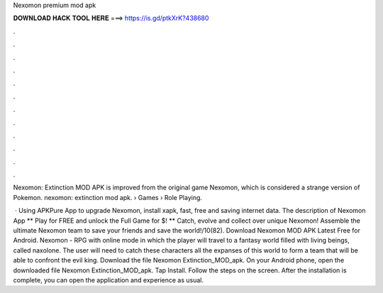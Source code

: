 Nexomon premium mod apk



𝐃𝐎𝐖𝐍𝐋𝐎𝐀𝐃 𝐇𝐀𝐂𝐊 𝐓𝐎𝐎𝐋 𝐇𝐄𝐑𝐄 ===> https://is.gd/ptkXrK?438680



.



.



.



.



.



.



.



.



.



.



.



.

Nexomon: Extinction MOD APK is improved from the original game Nexomon, which is considered a strange version of Pokemon. nexomon: extinction mod apk.  › Games › Role Playing.

 · Using APKPure App to upgrade Nexomon, install xapk, fast, free and saving internet data. The description of Nexomon App ** Play for FREE and unlock the Full Game for $! ** Catch, evolve and collect over unique Nexomon! Assemble the ultimate Nexomon team to save your friends and save the world!/10(82). Download Nexomon MOD APK Latest Free for Android. Nexomon - RPG with online mode in which the player will travel to a fantasy world filled with living beings, called naxolone. The user will need to catch these characters all the expanses of this world to form a team that will be able to confront the evil king. Download the file Nexomon Extinction_MOD_apk. On your Android phone, open the downloaded file Nexomon Extinction_MOD_apk. Tap Install. Follow the steps on the screen. After the installation is complete, you can open the application and experience as usual.
